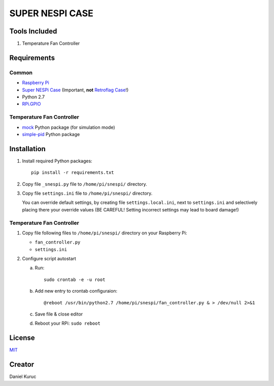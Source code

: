 SUPER  NESPI CASE
=================

Tools Included
--------------
1) Temperature Fan Controller


Requirements
------------

Common
~~~~~~
- `Raspberry Pi <https://www.raspberrypi.org/>`_
- `Super NESPi Case <http://snespi.com/>`_ (Important, **not** `Retroflag Case <http://retroflag.com/SUPERPi-CASE-J.html>`_!)
- Python 2.7
- `RPi.GPIO <https://sourceforge.net/projects/raspberry-gpio-python/>`_

Temperature Fan Controller
~~~~~~~~~~~~~~~~~~~~~~~~~~
- `mock <https://pypi.org/project/mock/>`_ Python package (for simulation mode)
- `simple-pid <https://pypi.org/project/simple-pid/>`_ Python package


Installation
------------
1. Install required Python packages::

      pip install -r requirements.txt
2. Copy file ``_snespi.py`` file to ``/home/pi/snespi/`` directory.
3. Copy file ``settings.ini`` file to ``/home/pi/snespi/`` directory.

   | You can override default settings, by creating file ``settings.local.ini``, next to ``settings.ini`` and selectively placing there your override values (BE CAREFUL! Setting incorrect settings may lead to board damage!)


Temperature Fan Controller
~~~~~~~~~~~~~~~~~~~~~~~~~~
1. Copy file following files to ``/home/pi/snespi/`` directory on your Raspberry Pi:

   - ``fan_controller.py``
   - ``settings.ini``
2. Configure script autostart

   a. Run::

         sudo crontab -e -u root
   b. Add new entry to crontab configuraion::

         @reboot /usr/bin/python2.7 /home/pi/snespi/fan_controller.py & > /dev/null 2>&1
   c. Save file & close editor
   d. Reboot your RPi: ``sudo reboot``


License
-------
`MIT <LICENSE>`_


Creator
-------
Daniel Kuruc
